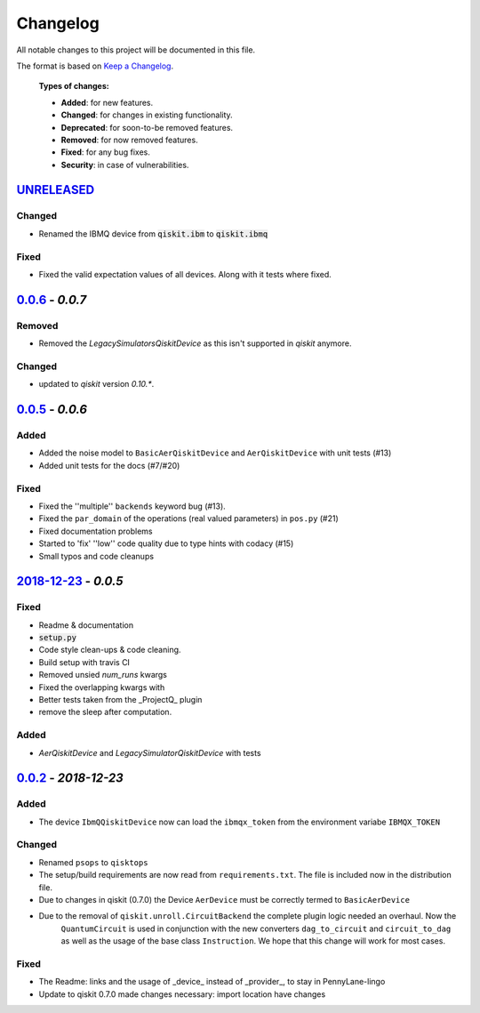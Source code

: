 
*********
Changelog
*********

All notable changes to this project will be documented in this file.

The format is based on `Keep a Changelog`_.

  **Types of changes:**

  - **Added**: for new features.
  - **Changed**: for changes in existing functionality.
  - **Deprecated**: for soon-to-be removed features.
  - **Removed**: for now removed features.
  - **Fixed**: for any bug fixes.
  - **Security**: in case of vulnerabilities.

`UNRELEASED`_
=============

Changed
--------

- Renamed the IBMQ device from :code:`qiskit.ibm` to :code:`qiskit.ibmq`

Fixed
------

- Fixed the valid expectation values of all devices. Along with it tests where fixed.


`0.0.6`_ - `0.0.7`
===================

Removed
--------

- Removed the `LegacySimulatorsQiskitDevice` as this isn't supported in `qiskit` anymore.

Changed
--------

- updated to `qiskit` version `0.10.*`.


`0.0.5`_ - `0.0.6`
===================

Added
------

- Added the noise model to ``BasicAerQiskitDevice`` and ``AerQiskitDevice`` with unit tests (#13)
- Added unit tests for the docs (#7/#20)

Fixed
------

- Fixed the ''multiple'' ``backends`` keyword bug (#13).
- Fixed the ``par_domain`` of the operations (real valued parameters) in ``pos.py`` (#21)
- Fixed documentation problems
- Started to 'fix' ''low'' code quality due to type hints with codacy (#15)
- Small typos and code cleanups

`2018-12-23`_ - `0.0.5`
========================

Fixed
------

- Readme & documentation
- :code:`setup.py`
- Code style clean-ups & code cleaning.
- Build setup with travis CI
- Removed unsied `num_runs` kwargs
- Fixed the overlapping kwargs with
- Better tests taken from the _ProjectQ_ plugin
- remove the sleep after computation.

Added
------

- `AerQiskitDevice` and `LegacySimulatorQiskitDevice` with tests


`0.0.2`_ - `2018-12-23`
======================

Added
------

- The device ``IbmQQiskitDevice`` now can load the ``ibmqx_token`` from the environment variabe ``IBMQX_TOKEN``

Changed
--------

- Renamed ``psops`` to ``qisktops``
- The setup/build requirements are now read from ``requirements.txt``. The file is included now in the distribution file.
- Due to changes in qiskit (0.7.0) the Device ``AerDevice`` must be correctly termed to ``BasicAerDevice``
- Due to the removal of ``qiskit.unroll.CircuitBackend`` the complete plugin logic needed an overhaul. Now the
    ``QuantumCircuit`` is used in conjunction with the new converters ``dag_to_circuit`` and ``circuit_to_dag``
    as well as the usage of the base class ``Instruction``. We hope that this change will work for most cases.


Fixed
------

- The Readme: links and the usage of _device_ instead of _provider_, to stay in PennyLane-lingo
- Update to qiskit 0.7.0 made changes necessary: import location have changes


.. _UNRELEASED: https://github.com/carstenblank/pennylane-qiskit/compare/0.0.7...HEAD
.. _0.0.2: https://github.com/carstenblank/pennylane-qiskit/compare/0.0.1...0.0.2
.. _2018-12-23: https://github.com/carstenblank/pennylane-qiskit/compare/0.0.2...3b4ef02b5f3518a983350866048562b4a1f51832
.. _0.0.5: https://github.com/carstenblank/pennylane-qiskit/compare/3b4ef02b5f3518a983350866048562b4a1f51832...0.0.5
.. _0.0.6: https://github.com/carstenblank/pennylane-qiskit/compare/0.0.5...0.0.6
.. _0.0.7: https://github.com/carstenblank/pennylane-qiskit/compare/0.0.6...0.0.7
.. _Keep a Changelog: http://keepachangelog.com/en/1.0.0/
